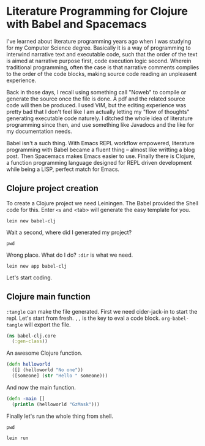 * Literature Programming for Clojure with Babel and Spacemacs

I've learned about literature programming years ago when I was studying for my Computer Science degree. Basically it is a way of programming to interwind narrative text and executable code, such that the order of the text is aimed at narrative purpose first, code execution logic second. Wherein traditional programming, often the case is that narrative comments complies to the order of the code blocks, making source code reading an unpleasent experience.

Back in those days, I recall using something call "Noweb" to compile or generate the source once the file is done. A pdf and the related source code will then be produced. I used VIM, but the editing experience was pretty bad that I don't feel like I am actually letting my "flow of thoughts" generating executable code naturely. I ditched the whole idea of literature programming since then, and use something like Javadocs and the like for my documentation needs.

Babel isn't a such thing. With Emacs REPL workflow empowered, literature programming with Babel became a fluent thing -- almost like writting a blog post. Then Spacemacs makes Emacs easier to use. Finally there is Clojure, a function programming language designed for REPL driven development while being a LISP, perfect match for Emacs.

** Clojure project creation

To create a Clojure project we need Leiningen. The Babel provided the Shell code for this. Enter ~<s~ and <tab> will generate the easy template for you.
#+BEGIN_SRC shell
lein new babel-clj
#+END_SRC

#+RESULTS:
 Generating a project called babel-clj based on the 'default' template.                                                
 The default template is intended for library projects not applications.                             
 To see other templates (app plugin etc)  try `lein help new`. 

Wait a second, where did I generated my project? 
#+BEGIN_SRC shell
pwd
#+END_SRC

#+RESULTS:
: /Users/shulanglei/diary

Wrong place. What do I do? ~:dir~ is what we need.

#+BEGIN_SRC shell :dir ~/sandbox/
lein new app babel-clj
#+END_SRC

#+RESULTS:
: Generating a project called babel-clj based on the 'app' template.

Let's start coding.

** Clojure main function

~:tangle~ can make the file generated. First we need cider-jack-in to start the repl. Let's start from fresh. ~,,~ is the key to eval a code block. ~org-babel-tangle~ will export the file.

#+NAME: core.clj
#+BEGIN_SRC clojure :tangle ~/sandbox/babel-clj/src/babel_clj/core.clj 
(ns babel-clj.core
  (:gen-class))
#+END_SRC

An awesome Clojure function.
#+BEGIN_SRC clojure :tangle ~/sandbox/babel-clj/src/babel_clj/core.clj 
  (defn helloworld
    ([] (helloworld "No one"))
    ([someone] (str "Hello " someone)))
#+END_SRC

#+RESULTS:
: #'babel-clj.core/helloworld

And now the main function.
#+BEGIN_SRC clojure :tangle ~/sandbox/babel-clj/src/babel_clj/core.clj 
  (defn -main []
    (println (helloworld "GzMask")))
#+END_SRC

#+RESULTS:
: #'babel-clj.core/-main

Finally let's run the whole thing from shell.
#+BEGIN_SRC shell :dir ~/sandbox/babel-clj/
pwd
#+END_SRC

#+RESULTS:
: /Users/shulanglei/sandbox/babel-clj

#+BEGIN_SRC shell :dir ~/sandbox/babel-clj/
lein run
#+END_SRC

#+RESULTS:
: Hello GzMask
